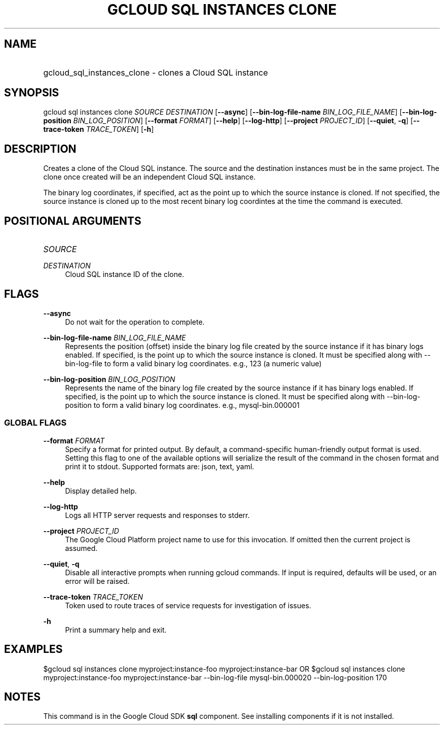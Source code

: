 .TH "GCLOUD SQL INSTANCES CLONE" "1" "" "" ""
.ie \n(.g .ds Aq \(aq
.el       .ds Aq '
.nh
.ad l
.SH "NAME"
.HP
gcloud_sql_instances_clone \- clones a Cloud SQL instance
.SH "SYNOPSIS"
.sp
gcloud sql instances clone \fISOURCE\fR \fIDESTINATION\fR [\fB\-\-async\fR] [\fB\-\-bin\-log\-file\-name\fR \fIBIN_LOG_FILE_NAME\fR] [\fB\-\-bin\-log\-position\fR \fIBIN_LOG_POSITION\fR] [\fB\-\-format\fR \fIFORMAT\fR] [\fB\-\-help\fR] [\fB\-\-log\-http\fR] [\fB\-\-project\fR \fIPROJECT_ID\fR] [\fB\-\-quiet\fR, \fB\-q\fR] [\fB\-\-trace\-token\fR \fITRACE_TOKEN\fR] [\fB\-h\fR]
.SH "DESCRIPTION"
.sp
Creates a clone of the Cloud SQL instance\&. The source and the destination instances must be in the same project\&. The clone once created will be an independent Cloud SQL instance\&.
.sp
The binary log coordinates, if specified, act as the point up to which the source instance is cloned\&. If not specified, the source instance is cloned up to the most recent binary log coordintes at the time the command is executed\&.
.SH "POSITIONAL ARGUMENTS"
.HP
\fISOURCE\fR
.RE
.PP
\fIDESTINATION\fR
.RS 4
Cloud SQL instance ID of the clone\&.
.RE
.SH "FLAGS"
.PP
\fB\-\-async\fR
.RS 4
Do not wait for the operation to complete\&.
.RE
.PP
\fB\-\-bin\-log\-file\-name\fR \fIBIN_LOG_FILE_NAME\fR
.RS 4
Represents the position (offset) inside the binary log file created by the source instance if it has binary logs enabled\&. If specified, is the point up to which the source instance is cloned\&. It must be specified along with \-\-bin\-log\-file to form a valid binary log coordinates\&. e\&.g\&., 123 (a numeric value)
.RE
.PP
\fB\-\-bin\-log\-position\fR \fIBIN_LOG_POSITION\fR
.RS 4
Represents the name of the binary log file created by the source instance if it has binary logs enabled\&. If specified, is the point up to which the source instance is cloned\&. It must be specified along with \-\-bin\-log\-position to form a valid binary log coordinates\&. e\&.g\&., mysql\-bin\&.000001
.RE
.SS "GLOBAL FLAGS"
.PP
\fB\-\-format\fR \fIFORMAT\fR
.RS 4
Specify a format for printed output\&. By default, a command\-specific human\-friendly output format is used\&. Setting this flag to one of the available options will serialize the result of the command in the chosen format and print it to stdout\&. Supported formats are:
json,
text,
yaml\&.
.RE
.PP
\fB\-\-help\fR
.RS 4
Display detailed help\&.
.RE
.PP
\fB\-\-log\-http\fR
.RS 4
Logs all HTTP server requests and responses to stderr\&.
.RE
.PP
\fB\-\-project\fR \fIPROJECT_ID\fR
.RS 4
The Google Cloud Platform project name to use for this invocation\&. If omitted then the current project is assumed\&.
.RE
.PP
\fB\-\-quiet\fR, \fB\-q\fR
.RS 4
Disable all interactive prompts when running gcloud commands\&. If input is required, defaults will be used, or an error will be raised\&.
.RE
.PP
\fB\-\-trace\-token\fR \fITRACE_TOKEN\fR
.RS 4
Token used to route traces of service requests for investigation of issues\&.
.RE
.PP
\fB\-h\fR
.RS 4
Print a summary help and exit\&.
.RE
.SH "EXAMPLES"
.sp
$gcloud sql instances clone myproject:instance\-foo myproject:instance\-bar OR $gcloud sql instances clone myproject:instance\-foo myproject:instance\-bar \-\-bin\-log\-file mysql\-bin\&.000020 \-\-bin\-log\-position 170
.SH "NOTES"
.sp
This command is in the Google Cloud SDK \fBsql\fR component\&. See installing components if it is not installed\&.

